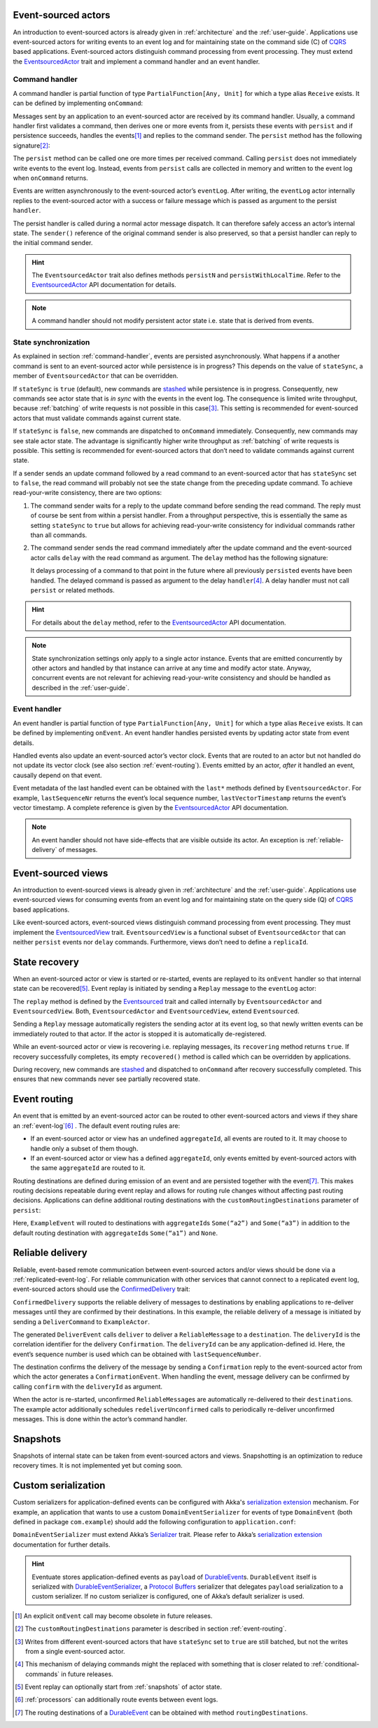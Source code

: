Event-sourced actors
--------------------

An introduction to event-sourced actors is already given in :ref:`architecture` and the :ref:`user-guide`. Applications use event-sourced actors for writing events to an event log and for maintaining state on the command side (C) of CQRS_ based applications. Event-sourced actors distinguish command processing from event processing. They must extend the EventsourcedActor_ trait and implement a command handler and an event handler.

.. _command-handler:

Command handler
~~~~~~~~~~~~~~~

A command handler is partial function of type ``PartialFunction[Any, Unit]`` for which a type alias ``Receive`` exists. It can be defined by implementing ``onCommand``:

.. includecode:: ../code/EventSourcingDoc.scala
   :snippet: command-handler

Messages sent by an application to an event-sourced actor are received by its command handler. Usually, a command handler first validates a command, then derives one or more events from it, persists these events with ``persist`` and if persistence succeeds, handles the events\ [#]_ and replies to the command sender. The ``persist`` method has the following signature\ [#]_:

.. includecode:: ../code/EventSourcingDoc.scala
   :snippet: persist-signature

The ``persist`` method can be called one ore more times per received command. Calling ``persist`` does not immediately write events to the event log. Instead, events from ``persist`` calls are collected in memory and written to the event log when ``onCommand`` returns. 

Events are written asynchronously to the event-sourced actor’s ``eventLog``. After writing, the ``eventLog`` actor internally replies to the event-sourced actor with a success or failure message which is passed as argument to the persist ``handler``. 

The persist handler is called during a normal actor message dispatch. It can therefore safely access an actor’s internal state. The ``sender()`` reference of the original command sender is also preserved, so that a persist handler can reply to the initial command sender.

.. hint::
   The ``EventsourcedActor`` trait also defines methods ``persistN`` and ``persistWithLocalTime``. Refer to the EventsourcedActor_ API documentation for details.

.. note::
   A command handler should not modify persistent actor state i.e. state that is derived from events. 

State synchronization
~~~~~~~~~~~~~~~~~~~~~

As explained in section :ref:`command-handler`, events are persisted asynchronously. What happens if a another command is sent to an event-sourced actor while persistence is in progress? This depends on the value of ``stateSync``, a member of ``EventsourcedActor`` that can be overridden.

.. includecode:: ../../main/scala/com/rbmhtechnology/eventuate/EventsourcedActor.scala
   :snippet: state-sync

If ``stateSync`` is ``true`` (default), new commands are stashed_ while persistence is in progress. Consequently, new commands see actor state that is *in sync* with the events in the event log. The consequence is limited write throughput, because :ref:`batching` of write requests is not possible in this case\ [#]_. This setting is recommended for event-sourced actors that must validate commands against current state.

If ``stateSync`` is ``false``, new commands are dispatched to ``onCommand`` immediately. Consequently, new commands may see stale actor state. The advantage is significantly higher write throughput as :ref:`batching` of write requests is possible. This setting is recommended for event-sourced actors that don’t need to validate commands against current state.

If a sender sends an update command followed by a read command to an event-sourced actor that has ``stateSync`` set to ``false``, the read command will probably not see the state change from the preceding update command. To achieve read-your-write consistency, there are two options:

#. The command sender waits for a reply to the update command before sending the read command. The reply must of course be sent from within a persist handler. From a throughput perspective, this is essentially the same as setting ``stateSync`` to ``true`` but allows for achieving read-your-write consistency for individual commands rather than all commands.

#. The command sender sends the read command immediately after the update command and the event-sourced actor calls ``delay`` with the read command as argument. The ``delay`` method has the following signature:

   .. includecode:: ../code/EventSourcingDoc.scala
      :snippet: delay-signature

   It delays processing of a command to that point in the future where all previously ``persist``\ ed events have been handled. The delayed command is passed as argument to the delay ``handler``\ [#]_. A delay handler must not call ``persist`` or related methods.

.. hint::
   For details about the ``delay`` method, refer to the EventsourcedActor_ API documentation. 

.. note::
   State synchronization settings only apply to a single actor instance. Events that are emitted concurrently by other actors and handled by that instance can arrive at any time and modify actor state. Anyway, concurrent events are not relevant for achieving read-your-write consistency and should be handled as described in the :ref:`user-guide`.

Event handler
~~~~~~~~~~~~~

An event handler is partial function of type ``PartialFunction[Any, Unit]`` for which a type alias ``Receive`` exists. It can be defined by implementing ``onEvent``. An event handler handles persisted events by updating actor state from event details. 

.. includecode:: ../code/EventSourcingDoc.scala
   :snippet: event-handler

Handled events also update an event-sourced actor’s vector clock. Events that are routed to an actor but not handled do not update its vector clock (see also section :ref:`event-routing`). Events emitted by an actor, *after* it handled an event, causally depend on that event.

Event metadata of the last handled event can be obtained with the ``last*`` methods defined by ``EventsourcedActor``. For example, ``lastSequenceNr`` returns the event’s local sequence number, ``lastVectorTimestamp`` returns the event’s vector timestamp. A complete reference is given by the EventsourcedActor_ API documentation.

.. note::
   An event handler should not have side-effects that are visible outside its actor. An exception is :ref:`reliable-delivery` of messages.

Event-sourced views
-------------------

An introduction to event-sourced views is already given in :ref:`architecture` and the :ref:`user-guide`. Applications use event-sourced views for consuming events from an event log and for maintaining state on the query side (Q) of CQRS_ based applications. 

Like event-sourced actors, event-sourced views distinguish command processing from event processing. They must implement the EventsourcedView_ trait. ``EventsourcedView`` is a functional subset of ``EventsourcedActor`` that can neither ``persist`` events nor ``delay`` commands. Furthermore, views don’t need to define a ``replicaId``.

State recovery
--------------

When an event-sourced actor or view is started or re-started, events are replayed to its ``onEvent`` handler so that internal state can be recovered\ [#]_. Event replay is initiated by sending a ``Replay`` message to the ``eventLog`` actor:

.. includecode:: ../../main/scala/com/rbmhtechnology/eventuate/Eventsourced.scala
   :snippet: replay

The ``replay`` method is defined by the Eventsourced_ trait and called internally by ``EventsourcedActor`` and ``EventsourcedView``. Both, ``EventsourcedActor`` and ``EventsourcedView``, extend ``Eventsourced``.

Sending a ``Replay`` message automatically registers the sending actor at its event log, so that newly written events can be immediately routed to that actor. If the actor is stopped it is automatically de-registered.

While an event-sourced actor or view is recovering i.e. replaying messages, its ``recovering`` method returns ``true``. If recovery successfully completes, its empty ``recovered()`` method is called which can be overridden by applications. 

During recovery, new commands are stashed_ and dispatched to ``onCommand`` after recovery successfully completed. This ensures that new commands never see partially recovered state.

.. _event-routing:

Event routing
-------------

An event that is emitted by an event-sourced actor can be routed to other event-sourced actors and views if they share an :ref:`event-log`\ [#]_ . The default event routing rules are:

- If an event-sourced actor or view has an undefined ``aggregateId``, all events are routed to it. It may choose to handle only a subset of them though.
- If an event-sourced actor or view has a defined ``aggregateId``, only events emitted by event-sourced actors with the same ``aggregateId`` are routed to it.

Routing destinations are defined during emission of an event and are persisted together with the event\ [#]_. This makes routing decisions repeatable during event replay and allows for routing rule changes without affecting past routing decisions. Applications can define additional routing destinations with the ``customRoutingDestinations`` parameter of ``persist``:

.. includecode:: ../code/EventRoutingDoc.scala
   :snippet: custom-routing

Here, ``ExampleEvent`` will routed to destinations with ``aggregateId``\ s ``Some(“a2”)`` and ``Some(“a3”)`` in addition to the default routing destination with ``aggregateId``\s ``Some(“a1”)`` and ``None``.

.. _reliable-delivery:

Reliable delivery
-----------------

Reliable, event-based remote communication between event-sourced actors and/or views should be done via a :ref:`replicated-event-log`. For reliable communication with other services that cannot connect to a replicated event log, event-sourced actors should use the ConfirmedDelivery_ trait:

.. includecode:: ../code/ReliableDeliveryDoc.scala
   :snippet: reliable-delivery

``ConfirmedDelivery`` supports the reliable delivery of messages to destinations by enabling applications to re-deliver messages until they are confirmed by their destinations. In this example, the reliable delivery of a message is initiated by sending a ``DeliverCommand`` to ``ExampleActor``. 

The generated ``DeliverEvent`` calls ``deliver`` to deliver a ``ReliableMessage`` to a ``destination``. The ``deliveryId`` is the correlation identifier for the delivery ``Confirmation``. The ``deliveryId`` can be any application-defined id. Here, the event’s sequence number is used which can be obtained with ``lastSequenceNumber``. 

The destination confirms the delivery of the message by sending a ``Confirmation`` reply to the event-sourced actor from which the actor generates a ``ConfirmationEvent``. When handling the event, message delivery can be confirmed by calling ``confirm`` with the ``deliveryId`` as argument.

When the actor is re-started, unconfirmed ``ReliableMessage``\ s are automatically re-delivered to their ``destination``\ s. The example actor additionally schedules ``redeliverUnconfirmed`` calls to periodically re-deliver unconfirmed messages. This is done within the actor’s command handler.

.. _snapshots:

Snapshots
---------

Snapshots of internal state can be taken from event-sourced actors and views. Snapshotting is an optimization to reduce recovery times. It is not implemented yet but coming soon.

Custom serialization
--------------------

Custom serializers for application-defined events can be configured with Akka's `serialization extension`_ mechanism. For example, an application that wants to use a custom ``DomainEventSerializer`` for events of type ``DomainEvent`` (both defined in package ``com.example``) should add the following configuration to ``application.conf``:

.. includecode:: ../conf/serializer.conf
   :snippet: custom-serializer

``DomainEventSerializer`` must extend Akka’s Serializer_ trait. Please refer to Akka’s `serialization extension`_ documentation for further details.

.. hint:: 
   Eventuate stores application-defined events as ``payload`` of DurableEvent_\ s. ``DurableEvent`` itself is serialized with DurableEventSerializer_, a `Protocol Buffers`_ serializer that delegates ``payload`` serialization to a custom serializer. If no custom serializer is configured, one of Akka’s default serializer is used.

.. [#] An explicit ``onEvent`` call may become obsolete in future releases.
.. [#] The ``customRoutingDestinations`` parameter is described in section :ref:`event-routing`.
.. [#] Writes from different event-sourced actors that have ``stateSync`` set to ``true`` are still batched, but not the writes from a single event-sourced actor.
.. [#] This mechanism of delaying commands might the replaced with something that is closer related to :ref:`conditional-commands` in future releases.
.. [#] Event replay can optionally start from :ref:`snapshots` of actor state.
.. [#] :ref:`processors` can additionally route events between event logs.
.. [#] The routing destinations of a DurableEvent_ can be obtained with method ``routingDestinations``.

.. _CQRS: http://martinfowler.com/bliki/CQRS.html
.. _stashed: http://doc.akka.io/docs/akka/2.3.9/scala/actors.html#stash
.. _serialization extension: http://doc.akka.io/docs/akka/2.3.9/scala/serialization.html
.. _Serializer: http://doc.akka.io/api/akka/2.3.9/#akka.serialization.Serializer
.. _Protocol Buffers: https://developers.google.com/protocol-buffers/

.. _ConfirmedDelivery: ../latest/api/index.html#com.rbmhtechnology.eventuate.ConfirmedDelivery
.. _DurableEvent: ../latest/api/index.html#com.rbmhtechnology.eventuate.DurableEvent
.. _DurableEventSerializer: ../latest/api/index.html#com.rbmhtechnology.eventuate.DurableEventSerializer
.. _Eventsourced: ../latest/api/index.html#com.rbmhtechnology.eventuate.Eventsourced
.. _EventsourcedActor: ../latest/api/index.html#com.rbmhtechnology.eventuate.EventsourcedActor
.. _EventsourcedView: ../latest/api/index.html#com.rbmhtechnology.eventuate.EventsourcedView
